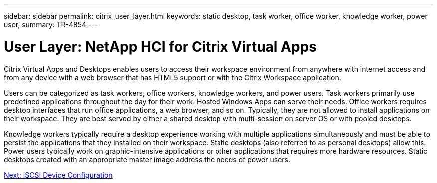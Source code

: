 ---
sidebar: sidebar
permalink: citrix_user_layer.html
keywords: static desktop, task worker, office worker, knowledge worker, power user,
summary: TR-4854
---

= User Layer: NetApp HCI for Citrix Virtual Apps
:hardbreaks:
:nofooter:
:icons: font
:linkattrs:
:imagesdir: ./media/

//
// This file was created with NDAC Version 0.9 (July 10, 2020)
//
// 2020-07-31 10:32:38.946748
//

[.lead]

Citrix Virtual Apps and Desktops enables users to access their workspace environment from anywhere with internet access and from any device with a web browser that has HTML5 support or with the Citrix Workspace application.

Users can be categorized as task workers, office workers, knowledge workers, and power users. Task workers primarily use predefined applications throughout the day for their work. Hosted Windows Apps can serve their needs. Office workers requires desktop interfaces that run office applications, a web browser, and so on. Typically, they are not allowed to install applications on their workspace. They are best served by either a shared desktop with multi-session on server OS or with pooled desktops.

Knowledge workers typically require a desktop experience working with multiple applications simultaneously and must be able to persist the applications that they installed on their workspace. Static desktops (also referred to as personal desktops) allow this. Power users typically work on graphic-intensive applications or other applications that requires more hardware resources. Static desktops created with an appropriate master image address the needs of power users.

link:citrix_iscsi_device_configuration.html[Next: iSCSI Device Configuration]
